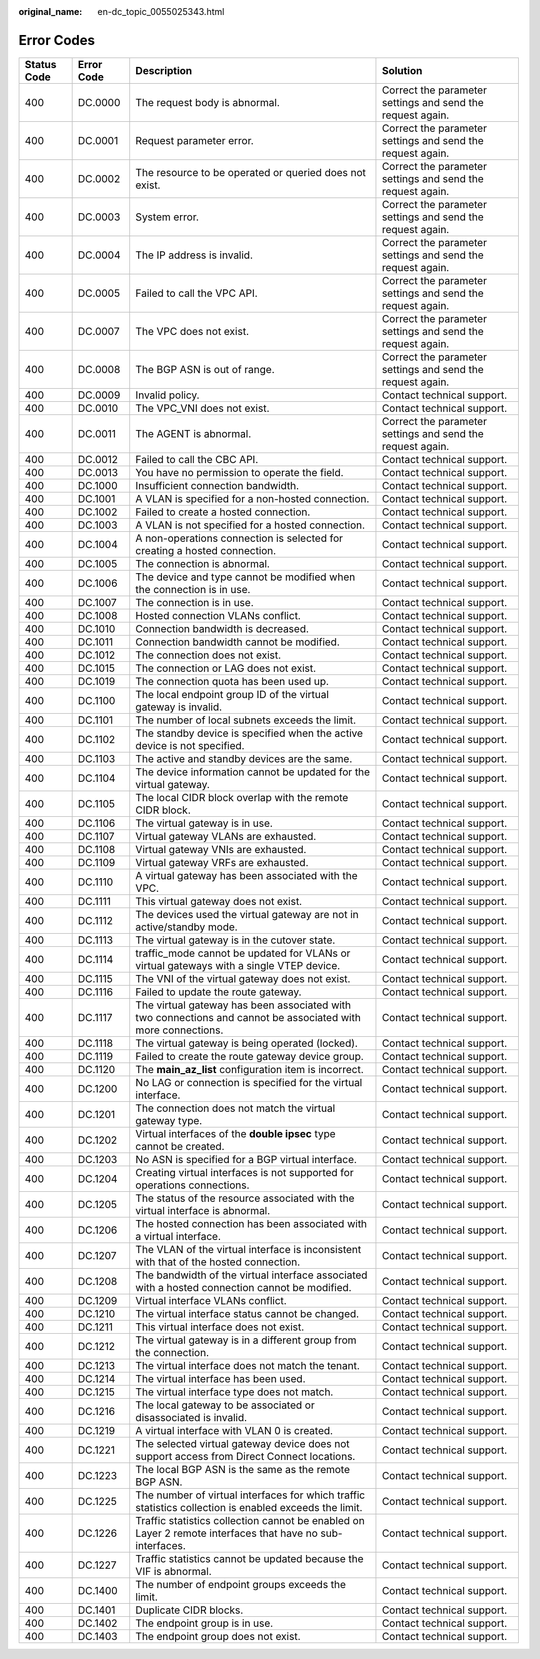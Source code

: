 :original_name: en-dc_topic_0055025343.html

.. _en-dc_topic_0055025343:

Error Codes
===========

+-------------+------------+--------------------------------------------------------------------------------------------------------------+------------------------------------------------------------+
| Status Code | Error Code | Description                                                                                                  | Solution                                                   |
+=============+============+==============================================================================================================+============================================================+
| 400         | DC.0000    | The request body is abnormal.                                                                                | Correct the parameter settings and send the request again. |
+-------------+------------+--------------------------------------------------------------------------------------------------------------+------------------------------------------------------------+
| 400         | DC.0001    | Request parameter error.                                                                                     | Correct the parameter settings and send the request again. |
+-------------+------------+--------------------------------------------------------------------------------------------------------------+------------------------------------------------------------+
| 400         | DC.0002    | The resource to be operated or queried does not exist.                                                       | Correct the parameter settings and send the request again. |
+-------------+------------+--------------------------------------------------------------------------------------------------------------+------------------------------------------------------------+
| 400         | DC.0003    | System error.                                                                                                | Correct the parameter settings and send the request again. |
+-------------+------------+--------------------------------------------------------------------------------------------------------------+------------------------------------------------------------+
| 400         | DC.0004    | The IP address is invalid.                                                                                   | Correct the parameter settings and send the request again. |
+-------------+------------+--------------------------------------------------------------------------------------------------------------+------------------------------------------------------------+
| 400         | DC.0005    | Failed to call the VPC API.                                                                                  | Correct the parameter settings and send the request again. |
+-------------+------------+--------------------------------------------------------------------------------------------------------------+------------------------------------------------------------+
| 400         | DC.0007    | The VPC does not exist.                                                                                      | Correct the parameter settings and send the request again. |
+-------------+------------+--------------------------------------------------------------------------------------------------------------+------------------------------------------------------------+
| 400         | DC.0008    | The BGP ASN is out of range.                                                                                 | Correct the parameter settings and send the request again. |
+-------------+------------+--------------------------------------------------------------------------------------------------------------+------------------------------------------------------------+
| 400         | DC.0009    | Invalid policy.                                                                                              | Contact technical support.                                 |
+-------------+------------+--------------------------------------------------------------------------------------------------------------+------------------------------------------------------------+
| 400         | DC.0010    | The VPC_VNI does not exist.                                                                                  | Contact technical support.                                 |
+-------------+------------+--------------------------------------------------------------------------------------------------------------+------------------------------------------------------------+
| 400         | DC.0011    | The AGENT is abnormal.                                                                                       | Correct the parameter settings and send the request again. |
+-------------+------------+--------------------------------------------------------------------------------------------------------------+------------------------------------------------------------+
| 400         | DC.0012    | Failed to call the CBC API.                                                                                  | Contact technical support.                                 |
+-------------+------------+--------------------------------------------------------------------------------------------------------------+------------------------------------------------------------+
| 400         | DC.0013    | You have no permission to operate the field.                                                                 | Contact technical support.                                 |
+-------------+------------+--------------------------------------------------------------------------------------------------------------+------------------------------------------------------------+
| 400         | DC.1000    | Insufficient connection bandwidth.                                                                           | Contact technical support.                                 |
+-------------+------------+--------------------------------------------------------------------------------------------------------------+------------------------------------------------------------+
| 400         | DC.1001    | A VLAN is specified for a non-hosted connection.                                                             | Contact technical support.                                 |
+-------------+------------+--------------------------------------------------------------------------------------------------------------+------------------------------------------------------------+
| 400         | DC.1002    | Failed to create a hosted connection.                                                                        | Contact technical support.                                 |
+-------------+------------+--------------------------------------------------------------------------------------------------------------+------------------------------------------------------------+
| 400         | DC.1003    | A VLAN is not specified for a hosted connection.                                                             | Contact technical support.                                 |
+-------------+------------+--------------------------------------------------------------------------------------------------------------+------------------------------------------------------------+
| 400         | DC.1004    | A non-operations connection is selected for creating a hosted connection.                                    | Contact technical support.                                 |
+-------------+------------+--------------------------------------------------------------------------------------------------------------+------------------------------------------------------------+
| 400         | DC.1005    | The connection is abnormal.                                                                                  | Contact technical support.                                 |
+-------------+------------+--------------------------------------------------------------------------------------------------------------+------------------------------------------------------------+
| 400         | DC.1006    | The device and type cannot be modified when the connection is in use.                                        | Contact technical support.                                 |
+-------------+------------+--------------------------------------------------------------------------------------------------------------+------------------------------------------------------------+
| 400         | DC.1007    | The connection is in use.                                                                                    | Contact technical support.                                 |
+-------------+------------+--------------------------------------------------------------------------------------------------------------+------------------------------------------------------------+
| 400         | DC.1008    | Hosted connection VLANs conflict.                                                                            | Contact technical support.                                 |
+-------------+------------+--------------------------------------------------------------------------------------------------------------+------------------------------------------------------------+
| 400         | DC.1010    | Connection bandwidth is decreased.                                                                           | Contact technical support.                                 |
+-------------+------------+--------------------------------------------------------------------------------------------------------------+------------------------------------------------------------+
| 400         | DC.1011    | Connection bandwidth cannot be modified.                                                                     | Contact technical support.                                 |
+-------------+------------+--------------------------------------------------------------------------------------------------------------+------------------------------------------------------------+
| 400         | DC.1012    | The connection does not exist.                                                                               | Contact technical support.                                 |
+-------------+------------+--------------------------------------------------------------------------------------------------------------+------------------------------------------------------------+
| 400         | DC.1015    | The connection or LAG does not exist.                                                                        | Contact technical support.                                 |
+-------------+------------+--------------------------------------------------------------------------------------------------------------+------------------------------------------------------------+
| 400         | DC.1019    | The connection quota has been used up.                                                                       | Contact technical support.                                 |
+-------------+------------+--------------------------------------------------------------------------------------------------------------+------------------------------------------------------------+
| 400         | DC.1100    | The local endpoint group ID of the virtual gateway is invalid.                                               | Contact technical support.                                 |
+-------------+------------+--------------------------------------------------------------------------------------------------------------+------------------------------------------------------------+
| 400         | DC.1101    | The number of local subnets exceeds the limit.                                                               | Contact technical support.                                 |
+-------------+------------+--------------------------------------------------------------------------------------------------------------+------------------------------------------------------------+
| 400         | DC.1102    | The standby device is specified when the active device is not specified.                                     | Contact technical support.                                 |
+-------------+------------+--------------------------------------------------------------------------------------------------------------+------------------------------------------------------------+
| 400         | DC.1103    | The active and standby devices are the same.                                                                 | Contact technical support.                                 |
+-------------+------------+--------------------------------------------------------------------------------------------------------------+------------------------------------------------------------+
| 400         | DC.1104    | The device information cannot be updated for the virtual gateway.                                            | Contact technical support.                                 |
+-------------+------------+--------------------------------------------------------------------------------------------------------------+------------------------------------------------------------+
| 400         | DC.1105    | The local CIDR block overlap with the remote CIDR block.                                                     | Contact technical support.                                 |
+-------------+------------+--------------------------------------------------------------------------------------------------------------+------------------------------------------------------------+
| 400         | DC.1106    | The virtual gateway is in use.                                                                               | Contact technical support.                                 |
+-------------+------------+--------------------------------------------------------------------------------------------------------------+------------------------------------------------------------+
| 400         | DC.1107    | Virtual gateway VLANs are exhausted.                                                                         | Contact technical support.                                 |
+-------------+------------+--------------------------------------------------------------------------------------------------------------+------------------------------------------------------------+
| 400         | DC.1108    | Virtual gateway VNIs are exhausted.                                                                          | Contact technical support.                                 |
+-------------+------------+--------------------------------------------------------------------------------------------------------------+------------------------------------------------------------+
| 400         | DC.1109    | Virtual gateway VRFs are exhausted.                                                                          | Contact technical support.                                 |
+-------------+------------+--------------------------------------------------------------------------------------------------------------+------------------------------------------------------------+
| 400         | DC.1110    | A virtual gateway has been associated with the VPC.                                                          | Contact technical support.                                 |
+-------------+------------+--------------------------------------------------------------------------------------------------------------+------------------------------------------------------------+
| 400         | DC.1111    | This virtual gateway does not exist.                                                                         | Contact technical support.                                 |
+-------------+------------+--------------------------------------------------------------------------------------------------------------+------------------------------------------------------------+
| 400         | DC.1112    | The devices used the virtual gateway are not in active/standby mode.                                         | Contact technical support.                                 |
+-------------+------------+--------------------------------------------------------------------------------------------------------------+------------------------------------------------------------+
| 400         | DC.1113    | The virtual gateway is in the cutover state.                                                                 | Contact technical support.                                 |
+-------------+------------+--------------------------------------------------------------------------------------------------------------+------------------------------------------------------------+
| 400         | DC.1114    | traffic_mode cannot be updated for VLANs or virtual gateways with a single VTEP device.                      | Contact technical support.                                 |
+-------------+------------+--------------------------------------------------------------------------------------------------------------+------------------------------------------------------------+
| 400         | DC.1115    | The VNI of the virtual gateway does not exist.                                                               | Contact technical support.                                 |
+-------------+------------+--------------------------------------------------------------------------------------------------------------+------------------------------------------------------------+
| 400         | DC.1116    | Failed to update the route gateway.                                                                          | Contact technical support.                                 |
+-------------+------------+--------------------------------------------------------------------------------------------------------------+------------------------------------------------------------+
| 400         | DC.1117    | The virtual gateway has been associated with two connections and cannot be associated with more connections. | Contact technical support.                                 |
+-------------+------------+--------------------------------------------------------------------------------------------------------------+------------------------------------------------------------+
| 400         | DC.1118    | The virtual gateway is being operated (locked).                                                              | Contact technical support.                                 |
+-------------+------------+--------------------------------------------------------------------------------------------------------------+------------------------------------------------------------+
| 400         | DC.1119    | Failed to create the route gateway device group.                                                             | Contact technical support.                                 |
+-------------+------------+--------------------------------------------------------------------------------------------------------------+------------------------------------------------------------+
| 400         | DC.1120    | The **main_az_list** configuration item is incorrect.                                                        | Contact technical support.                                 |
+-------------+------------+--------------------------------------------------------------------------------------------------------------+------------------------------------------------------------+
| 400         | DC.1200    | No LAG or connection is specified for the virtual interface.                                                 | Contact technical support.                                 |
+-------------+------------+--------------------------------------------------------------------------------------------------------------+------------------------------------------------------------+
| 400         | DC.1201    | The connection does not match the virtual gateway type.                                                      | Contact technical support.                                 |
+-------------+------------+--------------------------------------------------------------------------------------------------------------+------------------------------------------------------------+
| 400         | DC.1202    | Virtual interfaces of the **double ipsec** type cannot be created.                                           | Contact technical support.                                 |
+-------------+------------+--------------------------------------------------------------------------------------------------------------+------------------------------------------------------------+
| 400         | DC.1203    | No ASN is specified for a BGP virtual interface.                                                             | Contact technical support.                                 |
+-------------+------------+--------------------------------------------------------------------------------------------------------------+------------------------------------------------------------+
| 400         | DC.1204    | Creating virtual interfaces is not supported for operations connections.                                     | Contact technical support.                                 |
+-------------+------------+--------------------------------------------------------------------------------------------------------------+------------------------------------------------------------+
| 400         | DC.1205    | The status of the resource associated with the virtual interface is abnormal.                                | Contact technical support.                                 |
+-------------+------------+--------------------------------------------------------------------------------------------------------------+------------------------------------------------------------+
| 400         | DC.1206    | The hosted connection has been associated with a virtual interface.                                          | Contact technical support.                                 |
+-------------+------------+--------------------------------------------------------------------------------------------------------------+------------------------------------------------------------+
| 400         | DC.1207    | The VLAN of the virtual interface is inconsistent with that of the hosted connection.                        | Contact technical support.                                 |
+-------------+------------+--------------------------------------------------------------------------------------------------------------+------------------------------------------------------------+
| 400         | DC.1208    | The bandwidth of the virtual interface associated with a hosted connection cannot be modified.               | Contact technical support.                                 |
+-------------+------------+--------------------------------------------------------------------------------------------------------------+------------------------------------------------------------+
| 400         | DC.1209    | Virtual interface VLANs conflict.                                                                            | Contact technical support.                                 |
+-------------+------------+--------------------------------------------------------------------------------------------------------------+------------------------------------------------------------+
| 400         | DC.1210    | The virtual interface status cannot be changed.                                                              | Contact technical support.                                 |
+-------------+------------+--------------------------------------------------------------------------------------------------------------+------------------------------------------------------------+
| 400         | DC.1211    | This virtual interface does not exist.                                                                       | Contact technical support.                                 |
+-------------+------------+--------------------------------------------------------------------------------------------------------------+------------------------------------------------------------+
| 400         | DC.1212    | The virtual gateway is in a different group from the connection.                                             | Contact technical support.                                 |
+-------------+------------+--------------------------------------------------------------------------------------------------------------+------------------------------------------------------------+
| 400         | DC.1213    | The virtual interface does not match the tenant.                                                             | Contact technical support.                                 |
+-------------+------------+--------------------------------------------------------------------------------------------------------------+------------------------------------------------------------+
| 400         | DC.1214    | The virtual interface has been used.                                                                         | Contact technical support.                                 |
+-------------+------------+--------------------------------------------------------------------------------------------------------------+------------------------------------------------------------+
| 400         | DC.1215    | The virtual interface type does not match.                                                                   | Contact technical support.                                 |
+-------------+------------+--------------------------------------------------------------------------------------------------------------+------------------------------------------------------------+
| 400         | DC.1216    | The local gateway to be associated or disassociated is invalid.                                              | Contact technical support.                                 |
+-------------+------------+--------------------------------------------------------------------------------------------------------------+------------------------------------------------------------+
| 400         | DC.1219    | A virtual interface with VLAN 0 is created.                                                                  | Contact technical support.                                 |
+-------------+------------+--------------------------------------------------------------------------------------------------------------+------------------------------------------------------------+
| 400         | DC.1221    | The selected virtual gateway device does not support access from Direct Connect locations.                   | Contact technical support.                                 |
+-------------+------------+--------------------------------------------------------------------------------------------------------------+------------------------------------------------------------+
| 400         | DC.1223    | The local BGP ASN is the same as the remote BGP ASN.                                                         | Contact technical support.                                 |
+-------------+------------+--------------------------------------------------------------------------------------------------------------+------------------------------------------------------------+
| 400         | DC.1225    | The number of virtual interfaces for which traffic statistics collection is enabled exceeds the limit.       | Contact technical support.                                 |
+-------------+------------+--------------------------------------------------------------------------------------------------------------+------------------------------------------------------------+
| 400         | DC.1226    | Traffic statistics collection cannot be enabled on Layer 2 remote interfaces that have no sub-interfaces.    | Contact technical support.                                 |
+-------------+------------+--------------------------------------------------------------------------------------------------------------+------------------------------------------------------------+
| 400         | DC.1227    | Traffic statistics cannot be updated because the VIF is abnormal.                                            | Contact technical support.                                 |
+-------------+------------+--------------------------------------------------------------------------------------------------------------+------------------------------------------------------------+
| 400         | DC.1400    | The number of endpoint groups exceeds the limit.                                                             | Contact technical support.                                 |
+-------------+------------+--------------------------------------------------------------------------------------------------------------+------------------------------------------------------------+
| 400         | DC.1401    | Duplicate CIDR blocks.                                                                                       | Contact technical support.                                 |
+-------------+------------+--------------------------------------------------------------------------------------------------------------+------------------------------------------------------------+
| 400         | DC.1402    | The endpoint group is in use.                                                                                | Contact technical support.                                 |
+-------------+------------+--------------------------------------------------------------------------------------------------------------+------------------------------------------------------------+
| 400         | DC.1403    | The endpoint group does not exist.                                                                           | Contact technical support.                                 |
+-------------+------------+--------------------------------------------------------------------------------------------------------------+------------------------------------------------------------+
